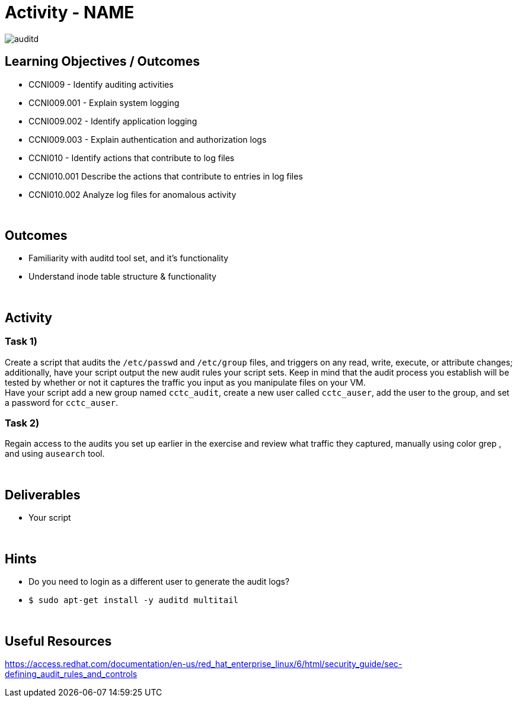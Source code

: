 :doctype: book
:stylesheet: ../../cctc.css

= Activity - NAME
:doctype: book
:source-highlighter: coderay
:listing-caption: Listing
// Uncomment next line to set page size (default is Letter)
//:pdf-page-size: A4

image::../resources/auditd.png[auditd]

== Learning Objectives / Outcomes

* CCNI009 - Identify auditing activities
* CCNI009.001 - Explain system logging
* CCNI009.002 - Identify application logging
* CCNI009.003 - Explain authentication and authorization logs
* CCNI010 - Identify actions that contribute to log files
* CCNI010.001 Describe the actions that contribute to entries in log files
* CCNI010.002 Analyze log files for anomalous activity

{empty} +

== Outcomes

[square]
* Familiarity with auditd tool set, and it's functionality
* Understand inode table structure & functionality

{empty} +

== Activity

=== Task 1)

Create a script that audits the `/etc/passwd` and `/etc/group` files, and triggers on any read, write, execute, or attribute changes; additionally, have your script output the new audit rules your script sets.  Keep in mind that the audit process you establish will be tested by whether or not it captures the traffic you input as you manipulate files on your VM. +
Have your script add a new group named `cctc_audit`, create a new user called `cctc_auser`, add the user to the group, and set a password for `cctc_auser`.

=== Task 2)
Regain access to the audits you set up earlier in the exercise and review what traffic they captured, manually using color grep , and using `ausearch` tool.

{empty} +

== Deliverables

* Your script 

{empty} +

== Hints

* Do you need to login as a different user to generate the audit logs?
* `$ sudo apt-get install -y auditd multitail`

{empty} +

== Useful Resources

https://access.redhat.com/documentation/en-us/red_hat_enterprise_linux/6/html/security_guide/sec-defining_audit_rules_and_controls
